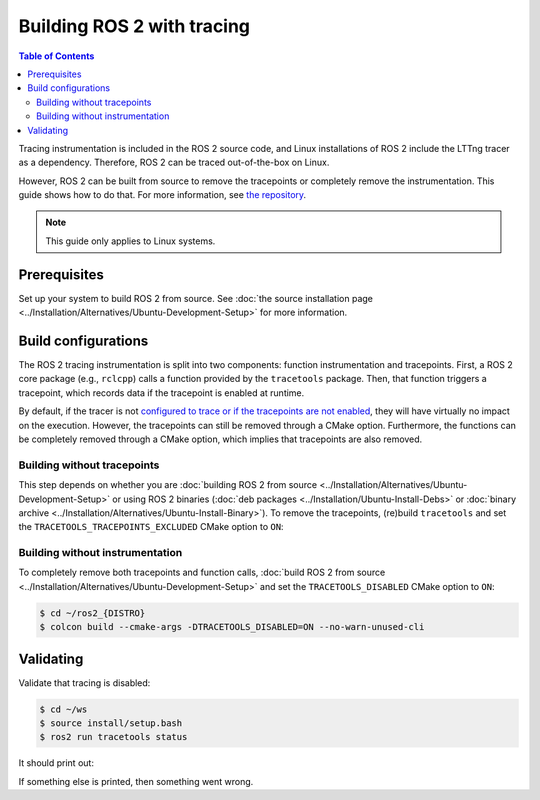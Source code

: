 .. redirect-from::

    How-To-Guides/Building-ROS-2-with-Tracing-Instrumentation

Building ROS 2 with tracing
===========================

.. contents:: Table of Contents
   :depth: 2
   :local:

Tracing instrumentation is included in the ROS 2 source code, and Linux installations of ROS 2 include the LTTng tracer as a dependency.
Therefore, ROS 2 can be traced out-of-the-box on Linux.

However, ROS 2 can be built from source to remove the tracepoints or completely remove the instrumentation.
This guide shows how to do that.
For more information, see `the repository <https://github.com/ros2/ros2_tracing>`__.

.. note::

   This guide only applies to Linux systems.

Prerequisites
-------------

Set up your system to build ROS 2 from source.
See :doc:`the source installation page <../Installation/Alternatives/Ubuntu-Development-Setup>` for more information.

Build configurations
--------------------

The ROS 2 tracing instrumentation is split into two components: function instrumentation and tracepoints.
First, a ROS 2 core package (e.g., ``rclcpp``) calls a function provided by the ``tracetools`` package.
Then, that function triggers a tracepoint, which records data if the tracepoint is enabled at runtime.

By default, if the tracer is not `configured to trace or if the tracepoints are not enabled <https://github.com/ros2/ros2_tracing#tracing>`__, they will have virtually no impact on the execution.
However, the tracepoints can still be removed through a CMake option.
Furthermore, the functions can be completely removed through a CMake option, which implies that tracepoints are also removed.

Building without tracepoints
^^^^^^^^^^^^^^^^^^^^^^^^^^^^

This step depends on whether you are :doc:`building ROS 2 from source <../Installation/Alternatives/Ubuntu-Development-Setup>` or using ROS 2 binaries (:doc:`deb packages <../Installation/Ubuntu-Install-Debs>` or :doc:`binary archive <../Installation/Alternatives/Ubuntu-Install-Binary>`).
To remove the tracepoints, (re)build ``tracetools`` and set the ``TRACETOOLS_TRACEPOINTS_EXCLUDED`` CMake option to ``ON``:

.. tabs::

  .. group-tab:: Source installation

    .. code-block:: console

       $ cd ~/ros2_{DISTRO}
       $ colcon build --packages-select tracetools --cmake-clean-cache --cmake-args -DTRACETOOLS_TRACEPOINTS_EXCLUDED=ON

  .. group-tab:: Binary installation

    Clone the ``ros2_tracing`` repository into your workspace and build:

    .. code-block:: console

       $ cd ~/ws
       $ git clone https://github.com/ros2/ros2_tracing.git -b {DISTRO} src/ros2_tracing
       $ colcon build --packages-select tracetools --cmake-args -DTRACETOOLS_TRACEPOINTS_EXCLUDED=ON

Building without instrumentation
^^^^^^^^^^^^^^^^^^^^^^^^^^^^^^^^

To completely remove both tracepoints and function calls, :doc:`build ROS 2 from source <../Installation/Alternatives/Ubuntu-Development-Setup>` and set the ``TRACETOOLS_DISABLED`` CMake option to ``ON``:

.. code-block:: console

   $ cd ~/ros2_{DISTRO}
   $ colcon build --cmake-args -DTRACETOOLS_DISABLED=ON --no-warn-unused-cli

Validating
----------

Validate that tracing is disabled:

.. code-block:: console

   $ cd ~/ws
   $ source install/setup.bash
   $ ros2 run tracetools status

It should print out:

.. tabs::

  .. group-tab:: Without tracepoints

    .. code-block:: bash

       Tracing disabled

  .. group-tab:: Without instrumentation

    .. code-block:: bash

       Tracing disabled through configuration

If something else is printed, then something went wrong.

